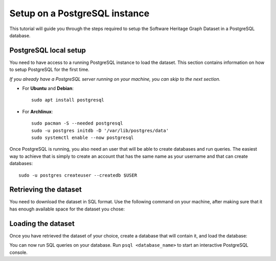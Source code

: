 Setup on a PostgreSQL instance
==============================

This tutorial will guide you through the steps required to setup the Software
Heritage Graph Dataset in a PostgreSQL database.

.. highlight:: bash

PostgreSQL local setup
----------------------

You need to have access to a running PostgreSQL instance to load the dataset.
This section contains information on how to setup PostgreSQL for the first
time.

*If you already have a PostgreSQL server running on your machine, you can skip
to the next section.*

- For **Ubuntu** and **Debian**::

    sudo apt install postgresql

- For **Archlinux**::

    sudo pacman -S --needed postgresql
    sudo -u postgres initdb -D '/var/lib/postgres/data'
    sudo systemctl enable --now postgresql

Once PostgreSQL is running, you also need an user that will be able to create
databases and run queries. The easiest way to achieve that is simply to create
an account that has the same name as your username and that can create
databases::

    sudo -u postgres createuser --createdb $USER


Retrieving the dataset
----------------------

You need to download the dataset in SQL format. Use the following command on
your machine, after making sure that it has enough available space for the
dataset you chose:

.. tabs::

  .. group-tab:: full

    ::

      mkdir full && cd full
      wget -c -A gz,sql -nd -r -np -nH https://annex.softwareheritage.org/public/dataset/graph/2019-01-28/sql/

  .. group-tab:: teaser: popular-4k

    ::

      mkdir full && cd full
      wget -c -A gz,sql -nd -r -np -nH https://annex.softwareheritage.org/public/dataset/graph/2019-01-28/popular-4k/sql/

  .. group-tab:: teaser: popular-3k-python

    ::

      mkdir full && cd full
      wget -c -A gz,sql -nd -r -np -nH https://annex.softwareheritage.org/public/dataset/graph/2019-01-28/popular-3k-python/sql/

Loading the dataset
-------------------

Once you have retrieved the dataset of your choice, create a database that will
contain it, and load the database:

.. tabs::

  .. group-tab:: full

    ::

      createdb swhgd
      psql swhgd < swh_import.sql

  .. group-tab:: teaser: popular-4k

    ::

      createdb swhgd-popular-4k
      psql swhgd-popular-4k < swh_import.sql

  .. group-tab:: teaser: popular-3k-python

    ::

      createdb swhgd-popular-3k-python
      psql swhgd-popular-3k-python < swh_import.sql


You can now run SQL queries on your database. Run ``psql <database_name>`` to
start an interactive PostgreSQL console.
